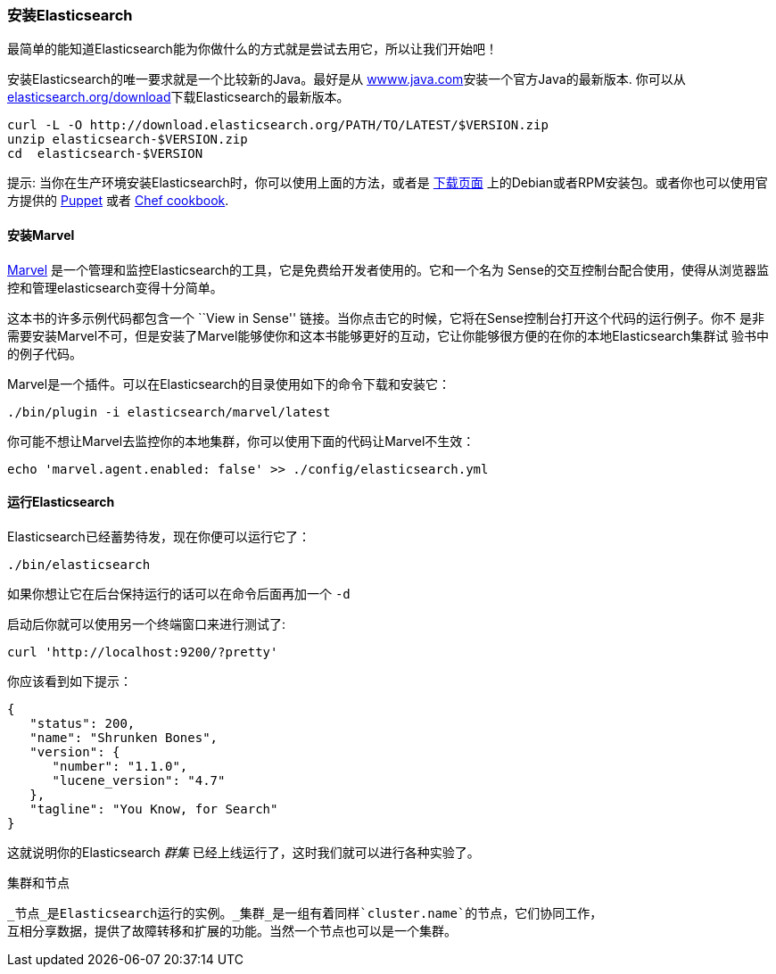 === 安装Elasticsearch

最简单的能知道Elasticsearch能为你做什么的方式就是尝试去用它，所以让我们开始吧！

安装Elasticsearch的唯一要求就是一个比较新的Java。最好是从 http://www.java.com[wwww.java.com]安装一个官方Java的最新版本.
你可以从 http://www.elasticsearch.org/download/[elasticsearch.org/download]下载Elasticsearch的最新版本。

[source,sh]
--------------------------------------------------
curl -L -O http://download.elasticsearch.org/PATH/TO/LATEST/$VERSION.zip
unzip elasticsearch-$VERSION.zip
cd  elasticsearch-$VERSION
--------------------------------------------------

提示: 当你在生产环境安装Elasticsearch时，你可以使用上面的方法，或者是 http://www.elasticsearch.org/downloads[下载页面]
上的Debian或者RPM安装包。或者你也可以使用官方提供的 https://github.com/elasticsearch/puppet-elasticsearch[Puppet] 或者
 https://github.com/elasticsearch/cookbook-elasticsearch[Chef cookbook].

[[marvel]]
==== 安装Marvel

http://www.elasticsearch.com/marvel)[Marvel] 是一个管理和监控Elasticsearch的工具，它是免费给开发者使用的。它和一个名为
Sense的交互控制台配合使用，使得从浏览器监控和管理elasticsearch变得十分简单。

这本书的许多示例代码都包含一个  ``View in Sense'' 链接。当你点击它的时候，它将在Sense控制台打开这个代码的运行例子。你不
是非需要安装Marvel不可，但是安装了Marvel能够使你和这本书能够更好的互动，它让你能够很方便的在你的本地Elasticsearch集群试
验书中的例子代码。

Marvel是一个插件。可以在Elasticsearch的目录使用如下的命令下载和安装它：

[source,js]
--------------------------------------------------
./bin/plugin -i elasticsearch/marvel/latest
--------------------------------------------------

你可能不想让Marvel去监控你的本地集群，你可以使用下面的代码让Marvel不生效：

[source,js]
--------------------------------------------------
echo 'marvel.agent.enabled: false' >> ./config/elasticsearch.yml
--------------------------------------------------

==== 运行Elasticsearch

Elasticsearch已经蓄势待发，现在你便可以运行它了：

[source,js]
--------------------------------------------------
./bin/elasticsearch
--------------------------------------------------

如果你想让它在后台保持运行的话可以在命令后面再加一个 `-d`

启动后你就可以使用另一个终端窗口来进行测试了:

[source,js]
--------------------------------------------------
curl 'http://localhost:9200/?pretty'
--------------------------------------------------


你应该看到如下提示：

[source,js]
--------------------------------------------------
{
   "status": 200,
   "name": "Shrunken Bones",
   "version": {
      "number": "1.1.0",
      "lucene_version": "4.7"
   },
   "tagline": "You Know, for Search"
}
--------------------------------------------------
// SENSE: 010_Intro/10_Info.json

这就说明你的Elasticsearch _群集_ 已经上线运行了，这时我们就可以进行各种实验了。

.集群和节点

 _节点_是Elasticsearch运行的实例。_集群_是一组有着同样`cluster.name`的节点，它们协同工作，
 互相分享数据，提供了故障转移和扩展的功能。当然一个节点也可以是一个集群。

